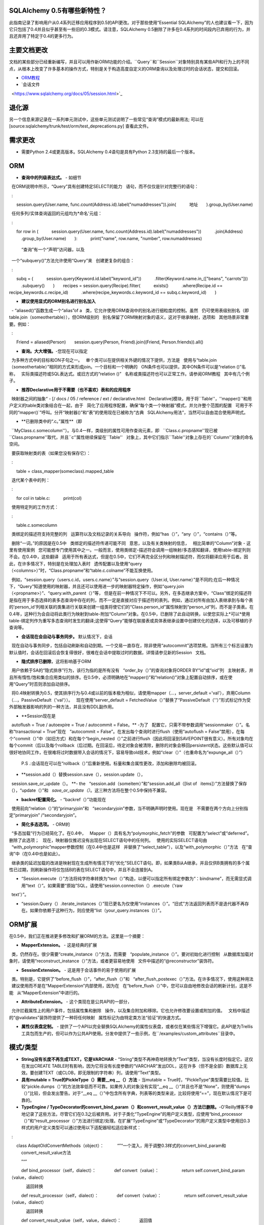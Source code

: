 SQLAlchemy 0.5有哪些新特性？
===========================

.. 注意::
    
    本文档介绍了SQLAlchemy 0.4和最新版本0.5之间的变化。
    SQL文档：2010年1月16日
    本文档的日期：2009年8月4日


此指南记录了影响用户从0.4系列迁移应用程序到0.5的API更改。对于那些使用“Essential SQLAlchemy”的人也建议看一下，因为它只包括了0.4并且似乎甚至有一些旧的0.3模式。请注意，SQLAlchemy 0.5删除了许多在0.4系列的时间段内已弃用的行为，并且还弃用了特定于0.4的更多行为。

主要文档更改
===========================

文档的某些部分已经重新编写，并且可以用作新ORM功能的介绍。``Query``和``Session``对象特别具有某些API和行为上的不同点，从根本上改变了许多基本的操作方式，特别是关于构造高度自定义的ORM查询以及处理过时的会话状态，提交和回滚。

* `ORM教程
  <https://www.sqlalchemy.org/docs/05/ormtutorial.html>`_

* `会话文件
  <https://www.sqlalchemy.org/docs/05/session.html>`_

退化源
===================

另一个信息来源记录在一系列单元测试中，这些单元测试说明了一些常见“查询”模式的最新用法; 可以在
[source:sqlalchemy/trunk/test/orm/test_deprecations.py]
查看此文件。

需求更改
====================

* 需要Python 2.4或更高版本。SQLAlchemy 0.4语句是具有Python 2.3支持的最后一个版本。

ORM
=========================

* **查询中的列级表达式。** - 如细节
  在ORM说明中所示，“Query”具有创建特定SELECT的能力
  语句，而不仅仅是针对完整行的语句：

  ::

      session.query(User.name, func.count(Address.id).label("numaddresses")).join(
          地址
      ).group_by(User.name)

  任何多列/实体查询返回的元组均为*命名'元组：

  ::

      for row in (
          session.query(User.name, func.count(Address.id).label("numaddresses"))
          .join(Address)
          .group_by(User.name)
      ):
          print("name", row.name, "number", row.numaddresses)

  “查询”有一个“声明”访问器，以及
  一个“subquery()”方法允许使用“Query”来
  创建更复杂的组合：

  ::

      subq = (
          session.query(Keyword.id.label("keyword_id"))
          .filter(Keyword.name.in_(["beans", "carrots"]))
          .subquery()
      )
      recipes = session.query(Recipe).filter(
          exists()
          .where(Recipe.id == recipe_keywords.c.recipe_id)
          .where(recipe_keywords.c.keyword_id == subq.c.keyword_id)
      )

* **建议使用显式的ORM别名进行别名加入**
  - “aliased()”函数生成一个“alias”of a
  类，它允许使用ORM查询中的别名进行细粒度的控制。虽然
  仍可使用表级别别名（即table.join（someothertable）），但ORM级别的
  别名保留了ORM映射对象的语义，这对于继承映射，选项和
  其他场景非常重要。例如：

  ::

      Friend = aliased(Person)
      session.query(Person, Friend).join((Friend, Person.friends)).all()

* **查询。大大增强。**-您现在可以指定
  为多种方式中的目标和ON子句之一。
  单个类可以在提供相关外键的情况下提供，方法是
  使用与“table.join（someothertable）”相同的方式来形成join。一个目标和一个明确的
  ON条件也可以提供，其中ON条件可以是“relation ()”名称，
  实际类描述符或SQL表达式。或旧方式的“relation ()”
  名称或类描述符也可以正常工作。请参阅ORM教程
  其中有几个例子。

* **推荐Declarative用于不需要（也不喜欢）表和的应用程序**
  映射器之间的抽象“ - [/ docs / 05 / reference / ext / declarative.html
  Declarative]模块，用于将``Table''，''mapper()`'和用户定义的table类对象结合在一起，由于
  简化了应用程序配置，确保“每个类一个映射器”模式，并允许整个范围的配置
  可用于不同的“mapper()`”呼叫。分开“映射器()”和“表”的使用现在已被称为“古典
  SQLAlchemy用法”，当然可以自由混合使用声明式。

* **已删除类中的“.c。”属性**（即
  ``MyClass.c.somecolumn''）。与0.4一样，类级别的属性可用作查询元素，即
  ``Class.c.propname''现已被``Class.propname''取代，并且``c''属性继续保留在``Table''
  对象上，其中它们指示``Table''对象上存在的``Column''对象的命名空间。

  要获取映射类的表（如果您没有保存它）：

  ::

      table = class_mapper(someclass).mapped_table

  迭代某个表中的列：

  ::

      for col in table.c:
          print(col)

  使用特定列的工作方式：

  ::

      table.c.somecolumn

  类绑定的描述符支持完整的列
  运算符以及文档记录的关系导向
  操作符，例如“has（）”，“any（）”，“contains（）”等。

  删除“一词。”的原因是在0.5中
  类绑定的描述符传递可能不同
  意思，以及有关类映射的信息，
  相比简单的“Column”对象 - 这里有使用案例
  您可能想专门使用其中之一。一般而言，使用类绑定-描述符会调用一组映射/多态感知翻译，使用table-绑定列则不会。在0.4中，这些翻译
  适用于所有表达式，但是在0.5中，它们不再完全区分列和映射描述符，而仅将翻译应用于后者。因此，在许多情况下，特别是在处理加入表时
  遗传配置以及使用“query（<columns>）”时，“Class.propname”和“table.c.colname”不能互换使用。

  例如，“session.query（users.c.id，users.c.name）”与“session.query（User.id, User.name）”是不同的;在后一种情况下，“Query”知道使用的映射器，并且还可以使用进一步的映射器特定操作，例如“query.join（<propname>）”、“query.with_parent（）”等， 但是在前一种情况下不可以。另外，在多态继承方案中，“Class”绑定的描述符是指在用于多态选择的表多态查询中存在的列，而不一定是直接对应于描述符的表列。例如，通过对所有由加入表继承到与每个表的'person_id'列相关联的类集进行关联来创建一组类将使它们的“Class.person_id”属性映射到“person_id”列，而不是子类表。在0.4年，这种行为会自动将此类行为映射到table-附加“Column”对象。在0.5中，已删除了此自动转换，以使您实际上*可以*使用table-绑定列作为重写多态查询时发生的翻译;这使得“Query”能够在联接表或具体表继承设置中创建优化的选择，以及可移植的子查询等。

* **会话现在会自动与事务同步。** 默认情况下，会话
  现在自动与事务同步，包括自动刷新和自动到期。一个交易一直存在，除非使用“autocommit”选项禁用。当所有三个标志设置为默认值时，会话在回滚后会恢复得很好，很难在会话中提取过时的数据，详情请参见新的Session
  文档。

* **隐式排序已删除**，这将影响基于ORM
  用户依赖于SA的“隐式排序”行为，该行为指的是所有没有
  “order_by（）”的查询对象将ORDER BY“id”或“oid”列
  主映射表，并且所有惰性/饱和集合应用类似的排序。在0.5中，必须明确地在“mapper()”和“relation()”对象上配置自动排序，或在使用“Query”时否则添加自动排序。

  将0.4映射转换为0.5，使其排序行为与0.4或以前的版本极为相似，请使用mapper（...，server_default ='val'），弃用Column（...，PassiveDefault（'val'））。
  现在使用“server_default = FetchedValue（）”替换了“PassiveDefault（''）”形式标记作为受外部触发器影响的列的一种方法，并且没有DDL副作用。

* **Session现在是
  autoflush = True / autoexpire = True / autocommit = False。** -为了
  配置它，只需不带参数调用“sessionmaker（）”。名称“transactional = True”现在
  “autocommit = False”。在发出每个查询时进行flush（使用“autoflush = False”禁用），在每个“commit（）”中（如旧方式）和在每个“begin_nested（）”之前进行flush（因此将回滚到SAVEPOINT很有意义）。所有对象均在每个commit（后以及每个rollback（后过期。在回滚后，待定对象会被清除，删除的对象会移回persistent状态。这些默认值可以很好地协同工作，在很难将过时数据带入会话的情况下，容易导致old技术，例如“clear（）”（也重命名为“expunge_all（）”）

  P.S .:会话现在可以在“rollback（）”后重新使用。标量和集合属性更改，添加和删除均被回滚。

* **session.add（）替换session.save（），session.update（），
  session.save_or_update（）。 **- the
  “session.add（someitem）”和“session.add_all（[list of
  items]）”方法替换了保存（），“update（）”和
  `save_or_update（）`。这三种方法将在整个0.5中保持不兼容。

* **backref配置简化。** - “backref（）”功能现在
  使用前向“relation（）”的“primaryjoin”和
  “secondaryjoin”参数，当不明确声明时使用。现在是
  不需要在两个方向上分别指定“primaryjoin” /“secondaryjoin”。

* **简化多态选项。** - ORM的
  “多态加载”行为已经简化了。在0.4中，
  Mapper（）具有名为“polymorphic_fetch”的参数
  可配置为“select”或“deferred”。删除了此选项；
  现在，映射器仅推迟没有出现在SELECT语句中的任何列。
  使用的实际SELECT语句由
  “with_polymorphic”mapper参数控制（在0.4中也是这样
  并替换了“select_table”），以及“with_polymorphic（）”方法
  在“查询”中（在0.4中也是如此）。

  继承类的延迟加载的改进是映射现在生成所有情况下的“优化”SELECT语句。即，如果类B从A继承，并且仅供B类拥有的多个属性已过期，则刷新操作将仅包括B的表在SELECT语句中，并且不会连接到A。

* “Session.execute（）”方法将纯字符串转换为“text（）”构造，以便可以指定所有绑定参数为“：bindname”，而无需显式调用“text（）”。如果需要“原始”SQL，请使用“session.connection（）.execute（'raw
  text'）”。

* “session.Query（）.iterate_instances（）”现已更名为仅使用“instances（）”。“旧式”方法返回列表而不是迭代器不再存在。如果你依赖于这种行为，则应使用“list（your_query.instances（））”。

ORM扩展
=================

在0.5中，我们正在推进更多修改和扩展ORM的方法。这里是一个摘要：

* **MapperExtension。** - 这是经典的扩展
  类，仍然存在。很少需要“create_instance（）”方法，而需要
  “populate_instance（）”。要对初始化进行控制
  从数据库加载对象时，请使用“reconstruct_instance（）”方法，或者更容易地使用
  文件中描述的“@reconstructor”装饰符。

* **SessionExtension。** - 这是用于会话事件的易于使用的扩展
  类。特别是，它提供了“before_flush（）”，“after_flush（）”和
  “after_flush_postexec（）”方法。在许多情况下，使用这种用法
  建议使用而不是在“MapperExtension”内部使用，因为在
  在“before_flush（）”中，您可以自由地修改会话的刷新计划，这是不能
  从“MapperExtension”中进行的。

* **AttributeExtension。** - 这个类现在是公共API的一部分，
  允许拦截属性上的用户事件，包括属性集和删除
  操作，以及集合附加和移除。它也允许修改要设置或附加的值。
  文档中描述的“@validates”装饰符提供了一种将任何映射
  属性标记为由特定类方法“验证”的快速方式。

* **属性仪表盘定制。** - 提供了一个API以完全替换SQLAlchemy的属性仪表盘，或者仅在某些情况下增强它。此API是为Trellis工具包而生产的，但可以作为公共API使用。分发中提供了一些示例，在``/examples/custom_attributes``目录中。

模式/类型
============

* **String没有长度不再生成TEXT，它是VARCHAR** - “String”类型不再神奇地转换为“Text”类型，当没有长度时指定它。这仅在发出CREATE TABLE时有影响，因为它将没有长度参数的“VARCHAR”发出DDL，这在许多（但不是全部）数据库上无效。要创建TEXT（或CLOB，即无限制的字符串）列，请使用“Text”类型。

* **具有mutable = True的PickleType（）需要__eq __（）方法** - 当mutable = True时，“PickleType”类型需要比较值。比较“pickle.dumps（）”的方法效率低而不可靠。如果传入的对象没有实现“__eq __（）”并且也不是“None”，则使用“dumps（）”比较，但会发出警告。对于“__eq __（）”中包含所有字典，列表等的类型来说，比较将使用“==”，现在默认情况下是可靠的。

* **TypeEngine / TypeDecorator的convert_bind_param（）和convert_result_value（）方法已删除。**-O'Reilly博客不幸地记录了这些方法，尽管它们在0.3之后被弃用。对于子类化“TypeEngine”的用户定义类型，应使用“bind_processor（）”和“result_processor（）”方法进行绑定/处理。在扩展“TypeEngine”或“TypeDecorator”的用户定义类型中使用旧0.3样式的用户定义类型可以通过使用以下适配器轻松适应新样式：

  ::

      class AdaptOldConvertMethods（object）：
          “”“一个混入，用于调整0.3样式的convert_bind_param和
          convert_result_value方法

          ”“”

          def bind_processor（self，dialect）：
              def convert（value）：
                  return self.convert_bind_param（value，dialect）

              返回转换

          def result_processor（self，dialect）：
              def convert（value）：
                  return self.convert_result_value（value，dialect）

              返回转换

          def convert_result_value（self，value，dialect）：
              返回值

          def convert_bind_param（self，value，dialect）：
              返回值

  要使用上述mixin：

  ::

      class MyType（AdaptOldConvertMethods，TypeEngine）：
          ...

* Column和Table的“quote”标志以及“quote_schema”标志现在控制引用
  正面和反面。默认值为“空白'，意味着让常规引用规则生效。在
  “True”时，引用被强制打开。在``False``时，强制引用被关闭。

* ColumnDEFAULT值DDL现在可以更方便地使用Column（...，server_default ='val'）指定，弃用了``Column(..., PassiveDefault('val'))``。只有Python启动的默认值可以与“default =”一起使用，可以与server_default共存。新的“server_default = FetchedValue（）”替换了“PassiveDefault（''）”成语来标记列是否受到外部触发器的影响，并且没有DDL副作用。

* SQLite的“DateTime”，“Time”和“Date”类型现在仅接受datetime对象，而不是字符串作为绑定参数输入。如果您想创建自己的“混合”类型，该类型接受字符串并将结果作为日期对象返回（从您想要的任何格式），请创建一个基于“String”的“TypeDecorator”。如果您只想使用基于字符串的日期，请使用“String”。

* 此外，SQLite的“DateTime”和“Time”类型，当使用SQLite时，现在表示Python“datetime.datetime”对象的“microseconds”字段的方式与“str（datetime）”相同 - 作为小数秒，而不是毫秒的计数。也就是说：

  ::

       dt = datetime.datetime（2008,6,27,12,0,0,125）＃125 usec

       #老方法
       “2008-06-27 12:00:00.125”

       #现在的方法
       “2008-06-27 12:00:00.000125”

  因此，如果现有的SQLite基于文件的数据库打算在0.4和0.5之间使用，则必须将datetime列升级为存储新格式（注意：请测试此功能，我相当确定其是正确的）：

  .. sourcecode :: sql

       UPDATE mytable SET somedatecol =
          substr（somedatecol，0,19）||'.'||substr（（substr（somedatecol，21，-1）/ 1000000），3，-1）;

  或者，在这里启用“传统”模式：

  ::

       from sqlalchemy.databases.sqlite import DateTimeMixin

       DateTimeMixin.__传统的微秒__ = True

连接池不再默认为线程本地
================================================

0.4有一个令人遗憾的默认设置“pool_threadlocal = True”，因此在单个线程中使用多个会话时会出现意外的行为。在0.5中，此标志已关闭。要重新启用0.4的行为，请将“pool_threadlocal = True”指定为“create_engine（）”，或者通过“strategy =” threadlocal“”使用“threadlocal”策略。

\ *args已接受，不再接受\ *args
============================

使用“方法（\ *args）”与“方法（[args]）”之间的策略是，如果方法接受表示固定结构的变长项目集，则采用“\ *args”。如果方法接受变长项集的数据驱动，则采用“[args]”。

*各种查询选项函数“eagerload（）”，
   “eagerload_all（）”，“lazyload（）”，“contains_eager（）”，
   “defer（）”，“undefer（）”现在都接受包含可变长度的“\ *keys”参数
   作为其参数，这允许使用描述符制定路径，即：

  ::

          query.options(eagerload_all(User.orders, Order.items, Item.keywords))

  一个单独的数组参数仍会被接受用于向后兼容。

*类似地，“Query.join（）”和“Query.outerjoin（）”
  方法现在接受可变长度的\ *args，其中单个
  数组用于向后兼容：

  ::

          query.join（“orders”，“items”）
          query.join(User.orders，Order.items)

*列等的“in_（）”方法现在仅接受列表参数。它不再接受“\ *args”。

删除
=======

* **entity_name** - 此功能一直存在困难，并且很少使用。 0.5更深入地阐述了“entity_name”的用例，展示了进一步的问题，导致其被删除。如果需要针对单个类请求不同的映射，请将类拆分为单独的子类并单独进行映射。一个这样的例子位于[wiki：UsageRecipes / EntityName]。有关原理的更多信息描述在https://groups.google.c中。

* **get（）/load（）清理**

  已移除“load（）”方法。它的
  功能有些随意，基本上复制了
  来自Hibernate，其也并不是特别
  有意义的方法。

  要获得等效功能：

  ::

       x = session.query(SomeClass).populate_existing().get(7)

  “Session.get（cls，id）”和“Session.load（cls，id）”已删除。“Session.get（）”与“Session.query（cls）.get（id）”重复。

  “MapperExtension.get（）”也已删除（同样是“MapperExtension.load（）”）。要覆盖“Query.get（）”的功能，请使用子类：

  ::

       class MyQuery（Query）：
           def get（self，ident）：
               ...

       session = sessionmaker（query_cls = MyQuery）（）

       ad1 = session.query(Address).get(1)

*“sqlalchemy.orm.relation（）”


  已删除以下弃用的关键字参数：

  foreignkey，association，private，attributeext，is_backref

  特别是，“attributeext”替换为“extension”  - “AttributeExtension”类现在在公共API中。

*“session.Query（）”


  已删除以下弃用功能：

  list，scalar，count_by，select_whereclause，get_by，
  select_by，join_by，selectfirst，selectone，select，
  执行，select_statement，select_text，join_to，join_via，
  selectfirst_by，selectone_by，apply_max，apply_min，
  apply_avg，apply_sum

  此外对“join（）”，“outerjoin（）”，“add_entity（）”和“add_column（）”使用“id”关键字参数已删除。使用“aliased”构造向“Query”中的别名目标，以将结果列定向到目标。

  ::

          from sqlalchemy.orm import aliased

          address_alias = aliased(Address)
          print(session.query(User, address_alias).join((address_alias, User.addresses)).all())

*“sqlalchemy.orm.Mapper”


  * instances（）


  * get_session（）-此方法并不引人注目，但
    如果使用扩展名，例如“scoped_session（）”或旧的“SessionContextExt”
    使用时，即使父对象完全分离，它的效果是将懒加载与特定会话相关联。应用程序将不能按预期工作。

*“mapper（MyClass，mytable）”


  现在不再使用“c”类属性进行映射，即“MyClass.c”

*“sqlalchemy.orm.collections”


  _prepare_instrumentation别名为空
  调用已删除。

*“sqlalchemy.orm”


  已删除“EXT_PASS”别名“EXT_CONTINUE”。

*“sqlalchemy.engine”


  从“DefaultDialect.preexecute_sequences”到的别名已删除
  ``.preexecute_pk_sequences``。

  已删除已弃用的engine_descriptors（）函数。

*“sqlalchemy.ext.activemapper”


  模块已删除。

*“sqlalchemy.ext.assignmapper”


  模块已删除。

*“sqlalchemy.ext.associationproxy”


  代理的下传关键字参数“.append（item，\ ** kw）”已被删除，现在是``.append（item）``

*“sqlalchemy.ext.selectresults”，
  “sqlalchemy.mods.selectresults”

  已删除模块。

*“sqlalchemy.ext.declarative”


  已删除“declared_synonym（）”。

*“sqlalchemy.ext.sessioncontext”


  模块已删除。

*“sqlalchemy.log”


  别名“SADeprecationWarning”已删除
  “sqlalchemy.exc.SADeprecationWarning”。

*“sqlalchemy.exc”


  “exc.AssertionError”已删除，并使用相同名称的内置代替。

*“sqlalchemy.databases.mysql”


  已删除弃用的“get_version_info”dialect方法。

已重命名或已移动
=====================

*“sqlalchemy.exceptions”现在是“sqlalchemy.exc ”


  该模块可以在0.6之前仍然以旧名称导入。

*“FlushError”，“ConcurrentModificationError”，
  ``UnmappedColumnError`` - > sqlalchemy.orm.exc

  这些异常移动到orm包中。导入'
  'sqlalchemy.orm'会在sqlalchemy.exc中安装别名，以便向后兼容直到0.6。

*“sqlalchemy.logging”->“sqlalchemy.log”


  此内部模块已被重命名。不再需要进行特殊处理
  当使用py2app和类似的扫描导入的工具打包SA时。

*“session.Query（）.iterate_instances（）”->
  “session.Query（）.instances（）”。

已弃用
=========================

*“Session.save（）”，“Session.update（）”，
  “Session.save_or_update（）”

  所有三个替换为“Session.add（）”

*“sqlalchemy.PassiveDefault”


  使用“Column（server_default = ...）”进行翻译到sqlalchemy.DefaultClause()。
  在幕后。

*“session.Query（）.iterate_instances（）”。已更名为“instances（）”。